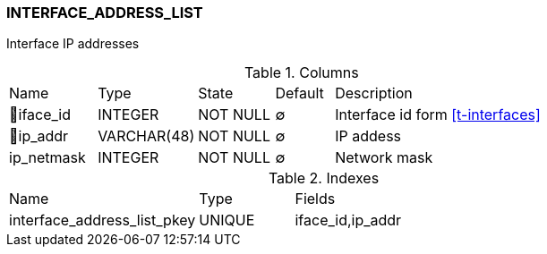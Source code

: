 [[t-interface-address-list]]
=== INTERFACE_ADDRESS_LIST

Interface IP addresses

.Columns
[cols="15,17,13,10,45a"]
|===
|Name|Type|State|Default|Description
|🔑iface_id
|INTEGER
|NOT NULL
|∅
|Interface id form <<t-interfaces>>

|🔑ip_addr
|VARCHAR(48)
|NOT NULL
|∅
|IP addess

|ip_netmask
|INTEGER
|NOT NULL
|∅
|Network mask
|===

.Indexes
[cols="30,15,55a"]
|===
|Name|Type|Fields
|interface_address_list_pkey
|UNIQUE
|iface_id,ip_addr

|===
